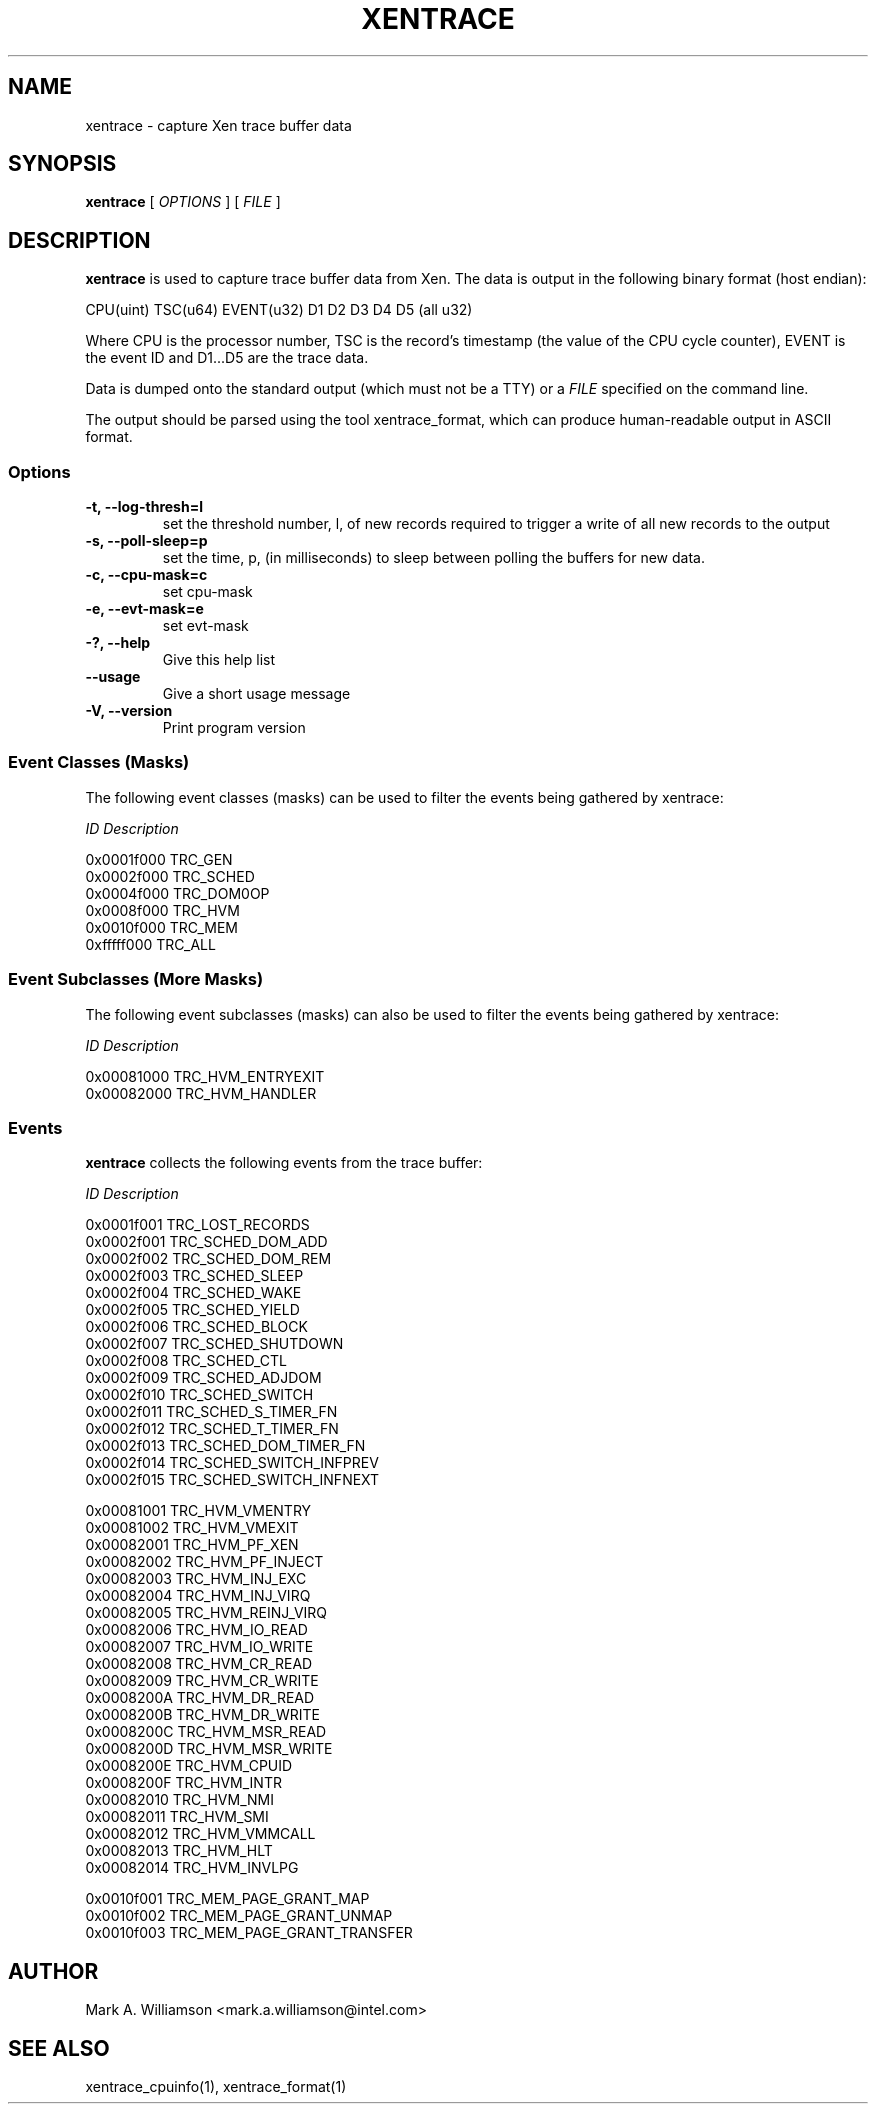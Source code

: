 .TH XENTRACE 8 "22 February 2007" "Xen domain 0 utils"
.SH NAME
xentrace \- capture Xen trace buffer data
.SH SYNOPSIS
.B xentrace
[
.I OPTIONS
] [
.I FILE
]
.SH DESCRIPTION
.B xentrace
is used to capture trace buffer data from Xen.  The data is
output in the following binary format (host endian):
.PP
    CPU(uint) TSC(u64) EVENT(u32) D1 D2 D3 D4 D5 (all u32)
.PP
Where CPU is the processor number, TSC is the record's timestamp
(the value of the CPU cycle counter), EVENT is the event ID and
D1...D5 are the trace data.

Data is dumped onto the standard output (which must not be a TTY) or a
\fIFILE\fP specified on the command line.

The output should be parsed using the tool xentrace_format, which can
produce human-readable output in ASCII format.


.SS Options
.TP
.B -t, --log-thresh=l
set the threshold number, l, of new records required to trigger a write of
all new records to the output
.TP
.B -s, --poll-sleep=p
set the time, p, (in milliseconds) to sleep between polling the buffers
for new data.
.TP
.B -c, --cpu-mask=c
set cpu-mask
.TP
.B -e, --evt-mask=e
set evt-mask
.TP
.B -?, --help
Give this help list
.TP
.B --usage
Give a short usage message
.TP
.B -V, --version
Print program version

.SS Event Classes (Masks)
The following event classes (masks) can be used to filter the events being
gathered by xentrace:
.PP
        \fIID\fP                  \fIDescription\fP
.PP
        0x0001f000          TRC_GEN
        0x0002f000          TRC_SCHED
        0x0004f000          TRC_DOM0OP
        0x0008f000          TRC_HVM
        0x0010f000          TRC_MEM
        0xfffff000          TRC_ALL


.SS Event Subclasses (More Masks)
The following event subclasses (masks) can also be used to filter the events being
gathered by xentrace:
.PP
        \fIID\fP                  \fIDescription\fP
.PP
        0x00081000          TRC_HVM_ENTRYEXIT
        0x00082000          TRC_HVM_HANDLER


.SS Events
.B xentrace
collects the following events from the trace buffer:
.PP
        \fIID\fP                \fIDescription\fP
.PP
        0x0001f001         TRC_LOST_RECORDS
        0x0002f001         TRC_SCHED_DOM_ADD
        0x0002f002         TRC_SCHED_DOM_REM
        0x0002f003         TRC_SCHED_SLEEP
        0x0002f004         TRC_SCHED_WAKE
        0x0002f005         TRC_SCHED_YIELD
        0x0002f006         TRC_SCHED_BLOCK
        0x0002f007         TRC_SCHED_SHUTDOWN
        0x0002f008         TRC_SCHED_CTL
        0x0002f009         TRC_SCHED_ADJDOM
        0x0002f010         TRC_SCHED_SWITCH
        0x0002f011         TRC_SCHED_S_TIMER_FN
        0x0002f012         TRC_SCHED_T_TIMER_FN
        0x0002f013         TRC_SCHED_DOM_TIMER_FN
        0x0002f014         TRC_SCHED_SWITCH_INFPREV
        0x0002f015         TRC_SCHED_SWITCH_INFNEXT

        0x00081001         TRC_HVM_VMENTRY
        0x00081002         TRC_HVM_VMEXIT
        0x00082001         TRC_HVM_PF_XEN
        0x00082002         TRC_HVM_PF_INJECT
        0x00082003         TRC_HVM_INJ_EXC
        0x00082004         TRC_HVM_INJ_VIRQ
        0x00082005         TRC_HVM_REINJ_VIRQ
        0x00082006         TRC_HVM_IO_READ
        0x00082007         TRC_HVM_IO_WRITE
        0x00082008         TRC_HVM_CR_READ
        0x00082009         TRC_HVM_CR_WRITE
        0x0008200A         TRC_HVM_DR_READ
        0x0008200B         TRC_HVM_DR_WRITE
        0x0008200C         TRC_HVM_MSR_READ
        0x0008200D         TRC_HVM_MSR_WRITE
        0x0008200E         TRC_HVM_CPUID
        0x0008200F         TRC_HVM_INTR
        0x00082010         TRC_HVM_NMI 
        0x00082011         TRC_HVM_SMI 
        0x00082012         TRC_HVM_VMMCALL
        0x00082013         TRC_HVM_HLT
        0x00082014         TRC_HVM_INVLPG

        0x0010f001         TRC_MEM_PAGE_GRANT_MAP
        0x0010f002         TRC_MEM_PAGE_GRANT_UNMAP
        0x0010f003         TRC_MEM_PAGE_GRANT_TRANSFER

.PP

.SH AUTHOR
Mark A. Williamson <mark.a.williamson@intel.com>

.SH "SEE ALSO"
xentrace_cpuinfo(1), xentrace_format(1)
